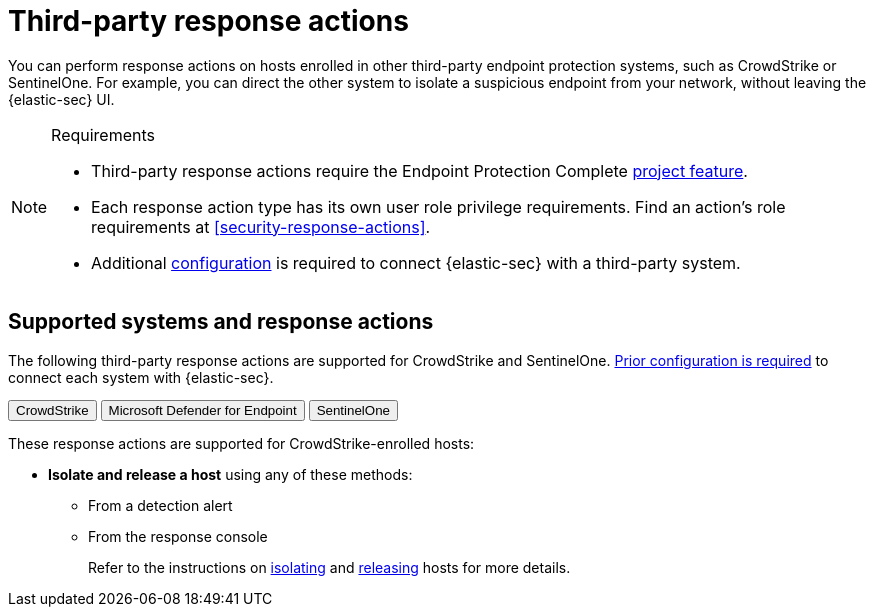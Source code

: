 [[security-third-party-actions]]
= Third-party response actions

// :description: Respond to threats on hosts enrolled in third-party security systems.
// :keywords: serverless, security, defend, reference, manage


You can perform response actions on hosts enrolled in other third-party endpoint protection systems, such as CrowdStrike or SentinelOne. For example, you can direct the other system to isolate a suspicious endpoint from your network, without leaving the {elastic-sec} UI.

.Requirements
[NOTE]
====
* Third-party response actions require the Endpoint Protection Complete <<elasticsearch-manage-project,project feature>>.
* Each response action type has its own user role privilege requirements. Find an action's role requirements at <<security-response-actions>>.
* Additional <<security-response-actions-config,configuration>> is required to connect {elastic-sec} with a third-party system.
====

[discrete]
[[security-third-party-actions-supported-systems-and-response-actions]]
== Supported systems and response actions

The following third-party response actions are supported for CrowdStrike and SentinelOne. <<security-response-actions-config,Prior configuration is required>> to connect each system with {elastic-sec}.

++++
<div class="tabs" data-tab-group="endpoint-response-actions-third-party-actions">
  <div role="tablist" aria-label="endpoint-response-actions-third-party-actions">
    <button role="tab" aria-selected="true" aria-controls="endpoint-response-actions-third-party-actions-crowdstrike-panel" id="endpoint-response-actions-third-party-actions-crowdstrike-button">
      CrowdStrike
    </button>
    <button role="tab" aria-selected="false" aria-controls="endpoint-response-actions-third-party-actions-defender-panel" id="endpoint-response-actions-third-party-actions-defender-button" tabindex="-1">
      Microsoft Defender for Endpoint
    </button>
    <button role="tab" aria-selected="false" aria-controls="endpoint-response-actions-third-party-actions-sentinelone-panel" id="endpoint-response-actions-third-party-actions-sentinelone-button" tabindex="-1">
      SentinelOne
    </button>
  </div>
  <div tabindex="0" role="tabpanel" id="endpoint-response-actions-third-party-actions-crowdstrike-panel" aria-labelledby="endpoint-response-actions-third-party-actions-crowdstrike-button">
++++
These response actions are supported for CrowdStrike-enrolled hosts:

* **Isolate and release a host** using any of these methods:
+
** From a detection alert
** From the response console
+
Refer to the instructions on <<isolate-a-host,isolating>> and <<release-a-host,releasing>> hosts for more details.

++++
  </div>
  <div tabindex="0" role="tabpanel" id="endpoint-response-actions-third-party-actions-defender-panel" aria-labelledby="endpoint-response-actions-third-party-actions-defender-button" hidden="">
++++
These response actions are supported for Microsoft Defender for Endpoint–enrolled hosts:

* **Isolate and release a host** using any of these methods:
+
** From a detection alert
** From the response console
+
Refer to the instructions on <<isolate-a-host,isolating>> and <<release-a-host,releasing>> hosts for more details.
++++
  </div>
  <div tabindex="0" role="tabpanel" id="endpoint-response-actions-third-party-actions-sentinelone-panel" aria-labelledby="endpoint-response-actions-third-party-actions-sentinelone-button" hidden="">
++++
These response actions are supported for SentinelOne-enrolled hosts:

* **Isolate and release a host** using any of these methods:
+
** From a detection alert
** From the response console
+
Refer to the instructions on <<isolate-a-host,isolating>> and <<release-a-host,releasing>> hosts for more details.
* **Retrieve a file from a host** with the <<get-file,`get-file` response action>>.
+
[NOTE]
====
For SentinelOne-enrolled hosts, you must use the password `Elastic@123` to open the retrieved file.
====
* **Get a list of processes running on a host** with the <<processes,`processes` response action>>. For SentinelOne-enrolled hosts, this command returns a link for downloading the process list in a file.
* **Terminate a process running on a host** with the <<kill-process,`kill-process` response action>>.
+
[NOTE]
====
For SentinelOne-enrolled hosts, you must use the parameter `--processName` to identify the process to terminate. `--pid` and `--entityId` are not supported.

Example: `kill-process --processName cat --comment "Terminate suspicious process"`
====
* **View past response action activity** in the <<security-response-actions-history,response actions history>> log.

++++
  </div>
</div>
++++
